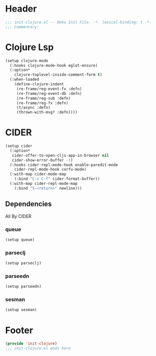 * Header
#+begin_src emacs-lisp
;;; init-clojure.el -- Deku Init File. -*- lexical-binding: t -*-
;;; Commentary:

#+end_src

* Clojure Lsp
#+begin_src emacs-lisp
  (setup clojure-mode
    (:hooks clojure-mode-hook eglot-ensure)
    (:option*
      clojure-toplevel-inside-comment-form t)
    (:when-loaded
      (define-clojure-indent
       (re-frame/reg-event-fx :defn)
       (re-frame/reg-event-db :defn)
       (re-frame/reg-sub :defn)
       (re-frame/reg-fx :defn)
       (t/async :defn)
       (thrown-with-msg? :defn))))
#+end_src
* CIDER
#+begin_src emacs-lisp
  (setup cider
    (:option*
     cider-offer-to-open-cljs-app-in-browser nil
     cider-show-error-buffer -1)
    (:hooks cider-repl-mode-hook enable-paredit-mode
  	  cider-repl-mode-hook corfu-mode)
    (:with-map cider-mode-map
      (:bind "C-c C-f" cider-format-buffer))
    (:with-map cider-repl-mode-map
      (:bind "S-<return>" newline)))
#+end_src
** Dependencies
All By CIDER
*** queue
#+begin_src emacs-lisp
  (setup queue)
#+end_src
*** parseclj
#+begin_src emacs-lisp
  (setup parseclj)
#+end_src
*** parseedn
#+begin_src emacs-lisp
  (setup parseedn)
#+end_src

*** sesman
#+begin_src emacs-lisp
  (setup sesman)
#+end_src
* Footer
#+begin_src emacs-lisp
(provide 'init-clojure)
;;; init-clojure.el ends here
#+end_src
